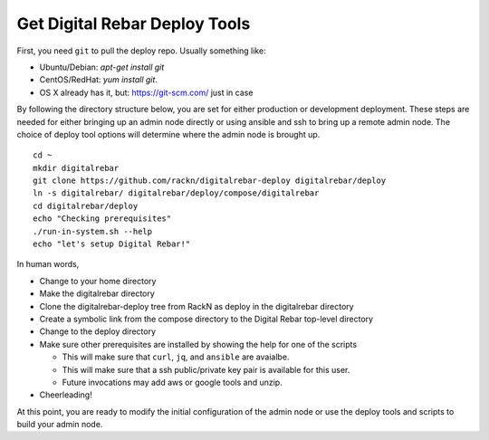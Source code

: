 .. _initial_install_setup:

Get Digital Rebar Deploy Tools
==============================

First, you need ``git`` to pull the deploy repo.  Usually something like:

* Ubuntu/Debian: `apt-get install git`
* CentOS/RedHat: `yum install git`.
* OS X already has it, but: https://git-scm.com/ just in case

By following the directory structure below, you are set for either production or development deployment.  These
steps are needed for either bringing up an admin node directly or using ansible and ssh to bring up a remote admin node.
The choice of deploy tool options will determine where the admin node is brought up.

::

  cd ~
  mkdir digitalrebar
  git clone https://github.com/rackn/digitalrebar-deploy digitalrebar/deploy
  ln -s digitalrebar/ digitalrebar/deploy/compose/digitalrebar
  cd digitalrebar/deploy
  echo "Checking prerequisites"
  ./run-in-system.sh --help
  echo "let's setup Digital Rebar!"

In human words, 

* Change to your home directory
* Make the digitalrebar directory
* Clone the digitalrebar-deploy tree from RackN as deploy in the digitalrebar directory  
* Create a symbolic link from the compose directory to the Digital Rebar top-level directory
* Change to the deploy directory
* Make sure other prerequisites are installed by showing the help for one of the scripts

  * This will make sure that ``curl``, ``jq``, and ``ansible`` are avaialbe.
  * This will make sure that a ssh public/private key pair is available for this user.
  * Future invocations may add aws or google tools and unzip.

* Cheerleading!

At this point, you are ready to modify the initial configuration of the admin node or 
use the deploy tools and scripts to build your admin node.


